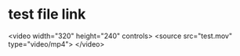 
* test file link
<video width="320" height="240" controls>
  <source src="test.mov" type="video/mp4">
</video>
